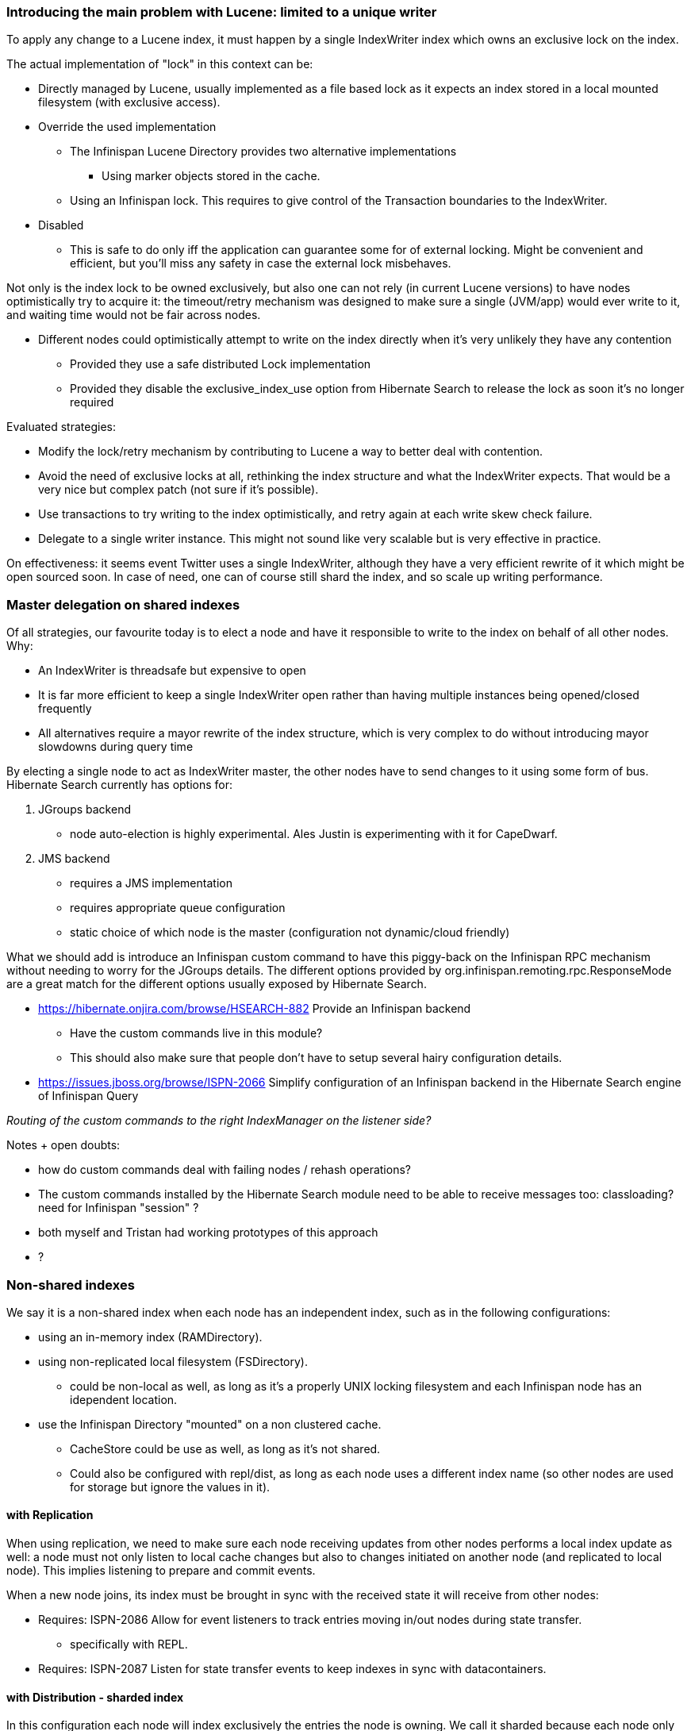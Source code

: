 
=== Introducing the main problem with Lucene: limited to a unique writer
To apply any change to a Lucene index, it must happen by a single IndexWriter index which owns an exclusive lock on the index.
 
The actual implementation of "lock" in this context can be:

* Directly managed by Lucene, usually implemented as a file based lock as it expects an index stored in a local mounted filesystem (with exclusive access).
* Override the used implementation
** The Infinispan Lucene Directory provides two alternative implementations
*** Using marker objects stored in the cache.
** Using an Infinispan lock. This requires to give control of the Transaction boundaries to the IndexWriter.
* Disabled
** This is safe to do only iff the application can guarantee some for of external locking. Might be convenient and efficient, but you'll miss any safety in case the external lock misbehaves.
 
Not only is the index lock to be owned exclusively, but also one can not rely (in current Lucene versions) to have nodes optimistically try to acquire it: the timeout/retry mechanism was designed to make sure a single (JVM/app) would ever write to it, and waiting time would not be fair across nodes.

* Different nodes could optimistically attempt to write on the index directly when it's very unlikely they have any contention
** Provided they use a safe distributed Lock implementation
** Provided they disable the exclusive_index_use option from Hibernate Search to release the lock as soon it's no longer required
 
Evaluated strategies:

* Modify the lock/retry mechanism by contributing to Lucene a way to better deal with contention.
* Avoid the need of exclusive locks at all, rethinking the index structure and what the IndexWriter expects. That would be a very nice but complex patch (not sure if it's possible).
* Use transactions to try writing to the index optimistically, and retry again at each write skew check failure.
* Delegate to a single writer instance. This might not sound like very scalable but is very effective in practice.
 
On effectiveness: it seems event Twitter uses a single IndexWriter, although they have a very efficient rewrite of it which might be open sourced soon. In case of need, one can of course still shard the index, and so scale up writing performance.
 
=== Master delegation on shared indexes
Of all strategies, our favourite today is to elect a node and have it responsible to write to the index on behalf of all other nodes.
Why:

* An IndexWriter is threadsafe but expensive to open
* It is far more efficient to keep a single IndexWriter open rather than having multiple instances being opened/closed frequently
* All alternatives require a mayor rewrite of the index structure, which is very complex to do without introducing mayor slowdowns during query time
 
By electing a single node to act as IndexWriter master, the other nodes have to send changes to it using some form of bus.
Hibernate Search currently has options for:

. JGroups backend
** node auto-election is highly experimental. Ales Justin is experimenting with it for CapeDwarf.
. JMS backend
** requires a JMS implementation
** requires appropriate queue configuration
** static choice of which node is the master (configuration not dynamic/cloud friendly)
 
What we should add is introduce an Infinispan custom command to have this piggy-back on the Infinispan RPC mechanism without needing to worry for the JGroups details. The different options provided by org.infinispan.remoting.rpc.ResponseMode are a great match for the different options usually exposed by Hibernate Search.

* https://hibernate.onjira.com/browse/HSEARCH-882 Provide an Infinispan backend
** Have the custom commands live in this module?
** This should also make sure that people don't have to setup several hairy configuration details.
* https://issues.jboss.org/browse/ISPN-2066 Simplify configuration of an Infinispan backend in the Hibernate Search engine of Infinispan Query
 
_Routing of the custom commands to the right IndexManager on the listener side?_
 
Notes + open doubts:

* how do custom commands deal with failing nodes / rehash operations?
* The custom commands installed by the Hibernate Search module need to be able to receive messages too: classloading? need for Infinispan "session" ?
* both myself and Tristan had working prototypes of this approach
* ?
 
=== Non-shared indexes
We say it is a non-shared index when each node has an independent index, such as in the following configurations:

* using an in-memory index (RAMDirectory).
* using non-replicated local filesystem (FSDirectory).
** could be non-local as well, as long as it's a properly UNIX locking filesystem and each Infinispan node has an idependent location.
* use the Infinispan Directory "mounted" on a non clustered cache.
** CacheStore could be use as well, as long as it's not shared.
** Could also be configured with repl/dist, as long as each node uses a different index name (so other nodes are used for storage but ignore the values in it).
 
 
==== with Replication
When using replication, we need to make sure each node receiving updates from other nodes performs a local index update as well: a node must not only listen to local cache changes but also to changes initiated on another node (and replicated to local node). This implies listening to prepare and commit events.
 
When a new node joins, its index must be brought in sync with the received state it will receive from other nodes:

* Requires: ISPN-2086 Allow for event listeners to track entries moving in/out nodes during state transfer.
** specifically with REPL.
* Requires: ISPN-2087 Listen for state transfer events to keep indexes in sync with datacontainers.
 
==== with Distribution - sharded index
In this configuration each node will index exclusively the entries the node is owning. We call it sharded because each node only owns a fragment of the full index, but to the contrary of traditional index sharding (as in Hibernate Search) the distribution logic is ruled by the distribution of the values on the hash wheel: consequentially it's a dynamic distribution depending on the cluster topology and the consistent hash implementation used on the indexed values.

* benefit:
** scales on write operations, as each node will write directly on it's own independent and dedicated index.
* problems:
** queries on the local index will only return values owned on the current node. This migth be a valid use case for some applications making strong use of data locality, but it's more likely this configuration requires the use of Distributed Queries.
** on each rehash large sets of indexes need to be rewritten on each involved node.
*** Requires: ISPN-2086 Allow for event listeners to track entries moving in/out nodes during state transfer
*** Requires: ISPN-2087 Listen for state transfer events to keep indexes in sync with datacontainers
 
==== with Distribution - multicast index
It should be possible to configure each node to store only data it owns (DIST) but still have a copy of the complete index by replicating index update notifications to all nodes.
In Hibernate Search terminology: each node could be considered master so to apply locally originating update events but also listen for incoming requests for update. For each locally originating update, not only the local index is fed but also a broadcast event is sent to other nodes.
 
* problems:
** how a just joined node should retrieve an up-to-date index
** heavy on network resources. pre-tokenizing of documents might help.
 
This architecture is very similar to a shared index, in which the index is replicated using REPL caches. This approach doesn't look like very compelling, so currently low-priority: no JIRAs created.
 
=== Avoid the problem altogether
The above approaches are the common solutions. We can also think on totally different approaches, like including the index needs for Lucene directly in the datacontainer "fabric". I'd say directly in the entry, if that would be search-efficient; it could work by storing some elements in the entry and some in a datacontainer-global set of arrays

* Index arrays have terms (frequency optional) distributed globally
** or per-node arrays
** if the index structure could be coupled directly to the virtual nodes, and transferred together in blocks containing {entries+index segment}, one would avoid re-indexing.
* rather than documentIds one can have pointers to actual data entries
* Have state-transfer keep data entries and index elements in sync, as part of the entry
* Think about concurrent writes and transactionality
* In Lucene 4.0 the FieldCache is going away again, but the new Flexible Indexing features allow (and encourage) to implement such a functionality in custom codecs, these could point directly to the cache entries (values).
 
===== Many small indexes: immutable segments instead of state transfer listeners
All proposed approaches using ISPN-2086 suffer from some fundamental flaws:

* By reindexing the value entry, the result might not be the same, or actually it might not be possible to do, for some specific custom index mappings
** if the "date of insertion" is indexed for example by a bridge
** if a bridge refers to external resources (webservice call, reference to a PDF to be indexed)
* Re-Indexing some entries might be very expensive, for example when storing large books we should reuse most of this processing
 
A better solution might be to have data grouped in small groups (like the virtual nodes might be a good split point), and have each group indexed in it's own index segment, so then ship over the index segment to the other node when the virtual node is state-transferred. I guess this requires a rewrite of the data container?
 
=== Configuration
https://issues.jboss.org/browse/ISPN-2141

The current configuration is too limited:

* Hibernate Search is properties-based, Infinispan is not.
** We currently refer to the Hibernate Search reference, but not all options make sense. Might be better to convert those properties in XSD - safe attributes, optionally leaving the properties for overrides? I definitely want to pre-set some properties which are better defaults in the case of Infinispan.
* The option indexLocalOnly is too technical. This should be correctly inferred from the shared/not shared index option and the clustering mode being used by the indexed cache.
 
To make this possible, we need https://issues.jboss.org/browse/ISPN-1978.